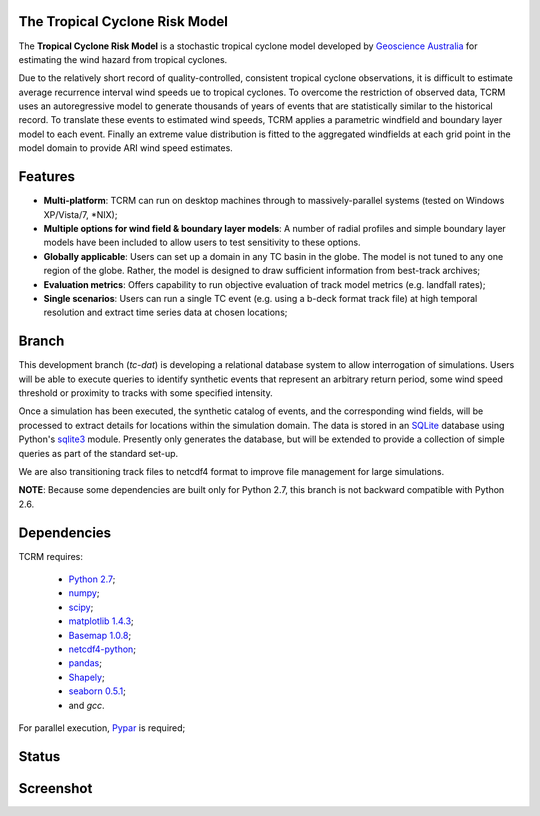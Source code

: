 The Tropical Cyclone Risk Model
===============================

The **Tropical Cyclone Risk Model** is a stochastic tropical cyclone
model developed by `Geoscience Australia <http://www.ga.gov.au>`_ for estimating the wind hazard from tropical cyclones.

Due to the relatively short record of quality-controlled, consistent
tropical cyclone observations, it is difficult to estimate average
recurrence interval wind speeds ue to tropical cyclones. To overcome
the restriction of observed data, TCRM uses an autoregressive model to
generate thousands of years of events that are statistically similar
to the historical record. To translate these events to estimated wind
speeds, TCRM applies a parametric windfield and boundary layer model
to each event. Finally an extreme value distribution is fitted to the
aggregated windfields at each grid point in the model domain to
provide ARI wind speed estimates.


Features
========
* **Multi-platform**: TCRM can run on desktop machines through to massively-parallel systems (tested on Windows XP/Vista/7, \*NIX);
* **Multiple options for wind field & boundary layer models**: A number of radial profiles and simple boundary layer models have been included to allow users to test sensitivity to these options.
* **Globally applicable**: Users can set up a domain in any TC basin in the globe. The model is not tuned to any one region of the globe. Rather, the model is designed to draw sufficient information from best-track archives;
* **Evaluation metrics**: Offers capability to run objective evaluation of track model metrics (e.g. landfall rates);
* **Single scenarios**: Users can run a single TC event (e.g. using a b-deck format track file) at high temporal resolution and extract time series data at chosen locations;

Branch
======

This development branch (`tc-dat`) is developing a relational database
system to allow interrogation of simulations. Users will be able to
execute queries to identify synthetic events that represent an
arbitrary return period, some wind speed threshold or proximity to
tracks with some specified intensity. 

Once a simulation has been executed, the synthetic catalog of events,
and the corresponding wind fields, will be processed to extract
details for locations within the simulation domain. The data is stored
in an `SQLite <http://www.sqlite.org>`_ database using Python's
`sqlite3 <https://docs.python.org/2/library/sqlite3.html>`_
module. Presently only generates the database, but will be extended to
provide a collection of simple queries as part of the standard set-up.

We are also transitioning track files to netcdf4 format to improve
file management for large simulations.

**NOTE**: Because some dependencies are built only for Python 2.7, this branch is not backward compatible with Python 2.6.

Dependencies
============

TCRM requires:

 * `Python 2.7 <https://www.python.org/>`_;
 * `numpy <http://www.numpy.org/>`_; 
 * `scipy <http://www.scipy.org/>`_;
 * `matplotlib 1.4.3 <http://matplotlib.org/>`_; 
 * `Basemap 1.0.8 <http://matplotlib.org/basemap/index.html>`_; 
 * `netcdf4-python <https://code.google.com/p/netcdf4-python/>`_; 
 * `pandas <http://pandas.pydata.org/>`_; 
 * `Shapely <https://github.com/Toblerity/Shapely>`_; 
 * `seaborn 0.5.1 <http://stanford.edu/~mwaskom/software/seaborn/index.html>`_;
 * and `gcc`.  

For parallel execution, `Pypar <http://github.com/daleroberts/pypar>`_ is required;

Status
======

.. image:: https://travis-ci.org/GeoscienceAustralia/tcrm.svg?branch=tc-dat
    :target: https://travis-ci.org/GeoscienceAustralia/tcrm
    :alt: Build status


.. image:: https://coveralls.io/repos/GeoscienceAustralia/tcrm/badge.svg?branch=tc-dat
  :target: https://coveralls.io/r/GeoscienceAustralia/tcrm?branch=tc-dat
  :alt: Test coverage

    
.. image:: https://landscape.io/github/GeoscienceAustralia/tcrm/tc-dat/landscape.svg?style=flat
    :target: https://landscape.io/github/GeoscienceAustralia/tcrm/tc-dat
    :alt: Code Health

Screenshot
==========

.. image:: https://rawgithub.com/GeoscienceAustralia/tcrm/master/docs/screenshot.png

